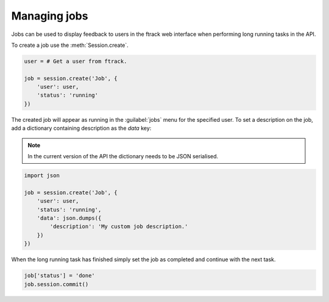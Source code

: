 ..
    :copyright: Copyright (c) 2014 ftrack

.. _managing_jobs:

*************
Managing jobs
*************

Jobs can be used to display feedback to users in the ftrack web interface
when performing long running tasks in the API.

To create a job use the :meth:`Session.create`.

.. code-block:: python
    
    user = # Get a user from ftrack.

    job = session.create('Job', {
        'user': user,
        'status': 'running'
    })

The created job will appear as running in the :guilabel:`jobs` menu for the
specified user. To set a description on the job, add a dictionary containing
description as the `data` key:

.. note::

    In the current version of the API the dictionary needs to be JSON
    serialised.

.. code-block:: python
    
    import json

    job = session.create('Job', {
        'user': user,
        'status': 'running',
        'data': json.dumps({
            'description': 'My custom job description.'
        })
    })

When the long running task has finished simply set the job as completed and
continue with the next task.

.. code-block:: python

    job['status'] = 'done'
    job.session.commit()
